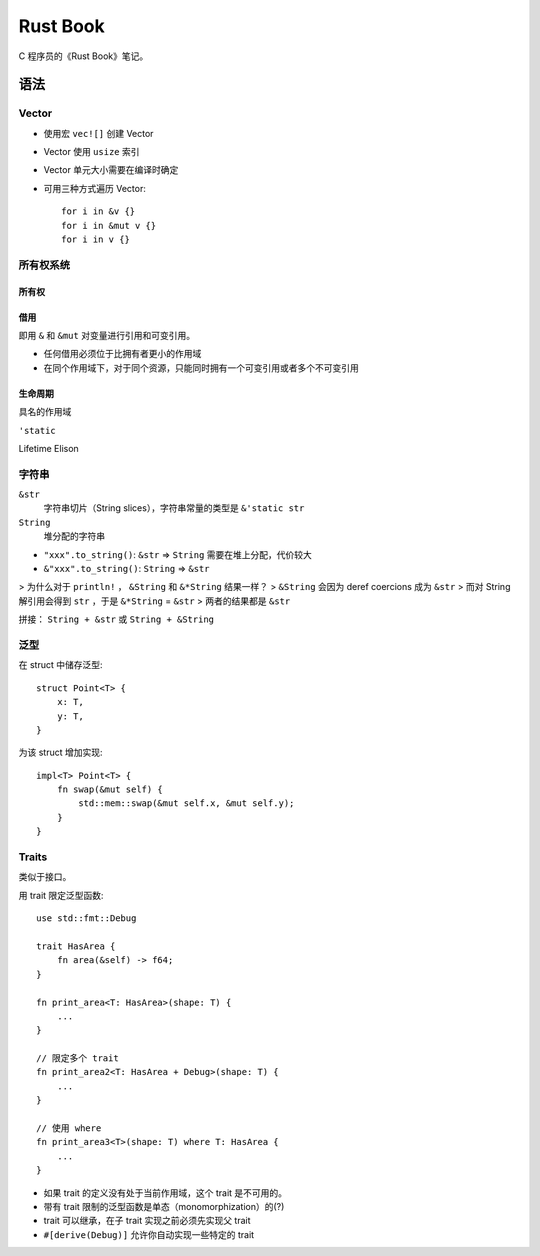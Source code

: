 Rust Book
=========

C 程序员的《Rust Book》笔记。

语法
----

Vector
******

* 使用宏 ``vec![]`` 创建 Vector
* Vector 使用 ``usize`` 索引
* Vector 单元大小需要在编译时确定
* 可用三种方式遍历 Vector::

    for i in &v {}
    for i in &mut v {}
    for i in v {}



所有权系统
**********

所有权
......


借用
....

即用 ``&`` 和 ``&mut`` 对变量进行引用和可变引用。

* 任何借用必须位于比拥有者更小的作用域
* 在同个作用域下，对于同个资源，只能同时拥有一个可变引用或者多个不可变引用

生命周期
........

具名的作用域

``'static``

Lifetime Elison

字符串
******

``&str``
    字符串切片（String slices），字符串常量的类型是 ``&'static str``

``String``
    堆分配的字符串

* ``"xxx".to_string()``: ``&str`` => ``String``  需要在堆上分配，代价较大
* ``&"xxx".to_string()``: ``String`` => ``&str``

> 为什么对于 ``println!`` ， ``&String`` 和 ``&*String`` 结果一样？
> ``&String`` 会因为 deref coercions 成为 ``&str``
> 而对 String 解引用会得到  ``str`` ，于是 ``&*String`` = ``&str``
> 两者的结果都是 ``&str``

拼接： ``String + &str`` 或 ``String + &String``

泛型
****

在 struct 中储存泛型::

    struct Point<T> {
        x: T,
        y: T,
    }

为该 struct 增加实现::

    impl<T> Point<T> {
        fn swap(&mut self) {
            std::mem::swap(&mut self.x, &mut self.y);
        }
    }

Traits
******

类似于接口。

用 trait 限定泛型函数::

    use std::fmt::Debug

    trait HasArea {
        fn area(&self) -> f64;
    }

    fn print_area<T: HasArea>(shape: T) {
        ...
    }

    // 限定多个 trait
    fn print_area2<T: HasArea + Debug>(shape: T) {
        ...
    }

    // 使用 where
    fn print_area3<T>(shape: T) where T: HasArea {
        ...
    }

* 如果 trait 的定义没有处于当前作用域，这个 trait 是不可用的。
* 带有 trait 限制的泛型函数是单态（monomorphization）的(?)
* trait 可以继承，在子 trait 实现之前必须先实现父 trait
* ``#[derive(Debug)]`` 允许你自动实现一些特定的 trait
